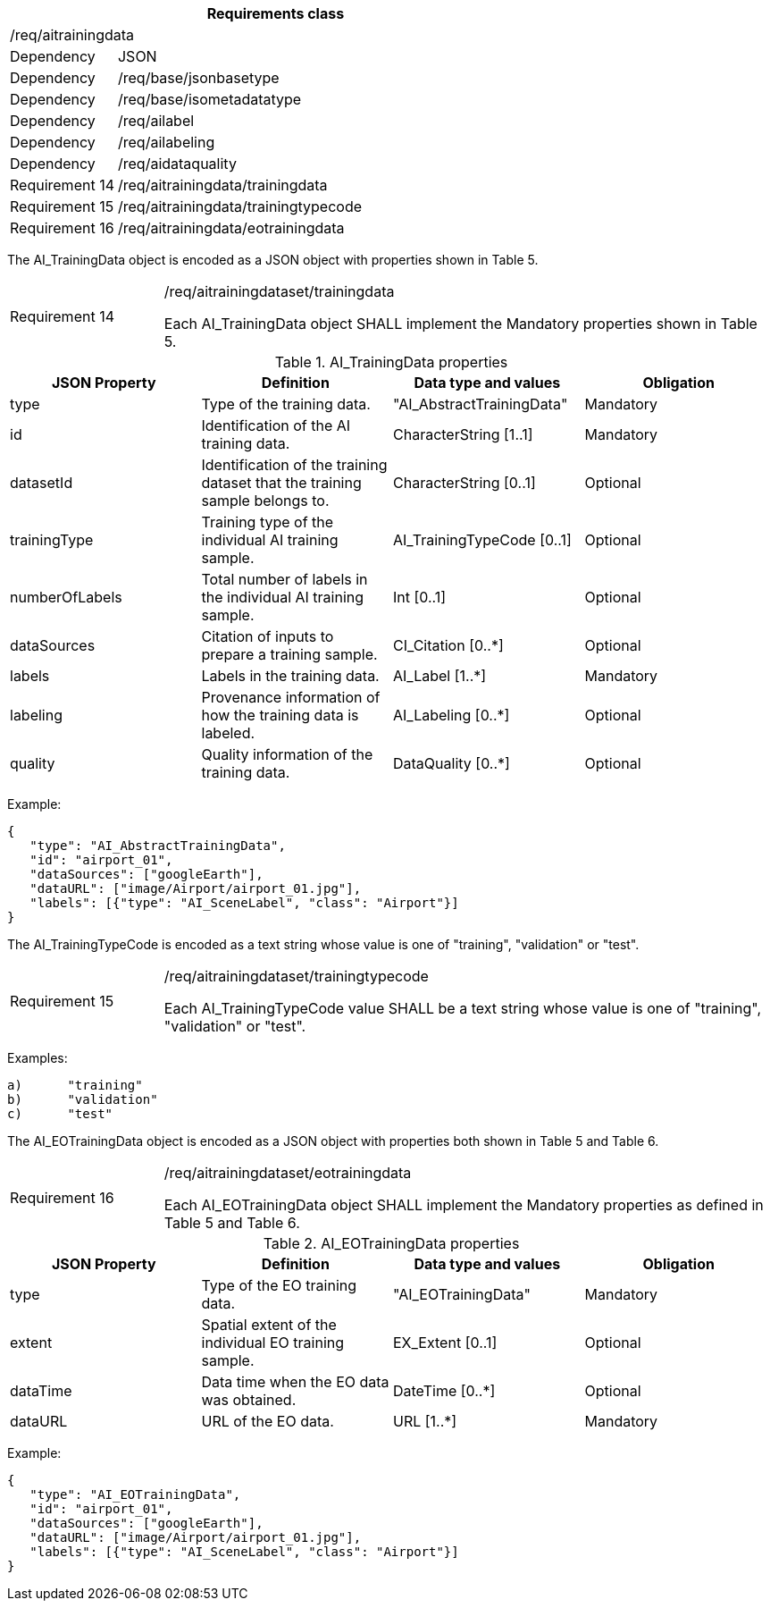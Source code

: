 [width="100%",cols="20%,80%",options="header",]
|===
2+|*Requirements class* 
2+|/req/aitrainingdata
|Dependency |JSON
|Dependency |/req/base/jsonbasetype
|Dependency |/req/base/isometadatatype
|Dependency |/req/ailabel
|Dependency |/req/ailabeling
|Dependency |/req/aidataquality
|Requirement 14 |/req/aitrainingdata/trainingdata
|Requirement 15 |/req/aitrainingdata/trainingtypecode
|Requirement 16 |/req/aitrainingdata/eotrainingdata
|===

The AI_TrainingData object is encoded as a JSON object with properties shown in Table 5.

[width="100%",cols="20%,80%",]
|===
|Requirement 14 |/req/aitrainingdataset/trainingdata

Each AI_TrainingData object SHALL implement the Mandatory properties shown in Table 5.
|===

.AI_TrainingData properties
[width="100%",cols="25%,25%,25%,25%",options="header",]
|===
|JSON Property |Definition |Data type and values |Obligation
|type |Type of the training data. |"AI_AbstractTrainingData" |Mandatory
|id |Identification of the AI training data. |CharacterString [1..1] |Mandatory
|datasetId |Identification of the training dataset that the training sample belongs to. |CharacterString [0..1] |Optional
|trainingType |Training type of the individual AI training sample. |AI_TrainingTypeCode [0..1] |Optional
|numberOfLabels |Total number of labels in the individual AI training sample. |Int [0..1] |Optional
|dataSources |Citation of inputs to prepare a training sample. |CI_Citation [0..*] |Optional
|labels |Labels in the training data. |AI_Label [1..*] |Mandatory
|labeling |Provenance information of how the training data is labeled. |AI_Labeling [0..*] |Optional
|quality |Quality information of the training data. |DataQuality [0..*] |Optional
|===

Example:

 {
    "type": "AI_AbstractTrainingData",
    "id": "airport_01",
    "dataSources": ["googleEarth"],
    "dataURL": ["image/Airport/airport_01.jpg"],
    "labels": [{"type": "AI_SceneLabel", "class": "Airport"}]
 }

The AI_TrainingTypeCode is encoded as a text string whose value is one of "training", "validation" or "test".

[width="100%",cols="20%,80%",]
|===
|Requirement 15 |/req/aitrainingdataset/trainingtypecode

Each AI_TrainingTypeCode value SHALL be a text string whose value is one of "training", "validation" or "test".
|===

Examples:

 a)	"training" 
 b)	"validation"
 c)	"test" 

The AI_EOTrainingData object is encoded as a JSON object with properties both shown in Table 5 and Table 6.

[width="100%",cols="20%,80%",]
|===
|Requirement 16 |/req/aitrainingdataset/eotrainingdata

Each AI_EOTrainingData object SHALL implement the Mandatory properties as defined in Table 5 and Table 6.
|===

.AI_EOTrainingData properties
[width="100%",cols="25%,25%,25%,25%",options="header",]
|===
|JSON Property |Definition |Data type and values |Obligation
|type |Type of the EO training data. |"AI_EOTrainingData" |Mandatory
|extent |Spatial extent of the individual EO training sample. |EX_Extent [0..1] |Optional
|dataTime |Data time when the EO data was obtained. |DateTime [0..*] |Optional
|dataURL |URL of the EO data. |URL [1..*] |Mandatory
|===

Example:

 {
    "type": "AI_EOTrainingData",
    "id": "airport_01",
    "dataSources": ["googleEarth"],
    "dataURL": ["image/Airport/airport_01.jpg"],
    "labels": [{"type": "AI_SceneLabel", "class": "Airport"}]
 }